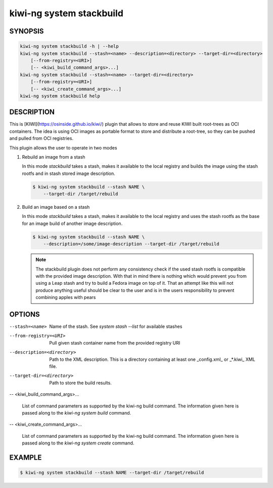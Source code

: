 kiwi-ng system stackbuild
=========================

SYNOPSIS
--------

.. code:: bash

   kiwi-ng system stackbuild -h | --help
   kiwi-ng system stackbuild --stash=<name> --description=<directory> --target-dir=<directory>
       [--from-registry=<URI>]
       [-- <kiwi_build_command_args>...]
   kiwi-ng system stackbuild --stash=<name> --target-dir=<directory>
       [--from-registry=<URI>]
       [-- <kiwi_create_command_args>...]
   kiwi-ng system stackbuild help

DESCRIPTION
-----------

This is [KIWI](https://osinside.github.io/kiwi/) plugin that allows to store
and reuse KIWI built root-trees as OCI containers. The idea is using OCI images
as portable format to store and distribute a root-tree, so they can be pushed
and pulled from OCI registries.

This plugin allows the user to operate in two modes

1. Rebuild an image from a stash

   In this mode `stackbuild` takes a stash, makes it available to the
   local registry and builds the image using the stash rootfs and
   in stash stored image description.

   .. code:: bash

      $ kiwi-ng system stackbuild --stash NAME \
          --target-dir /target/rebuild


2. Build an image based on a stash

   In this mode `stackbuild` takes a stash, makes it available to the
   local registry and uses the stash rootfs as the base for an image
   build of another image description.

   .. code:: bash

      $ kiwi-ng system stackbuild --stash NAME \
          --description=/some/image-description --target-dir /target/rebuild

   .. note::

      The stackbuild plugin does not perform any consistency check
      if the used stash rootfs is compatible with the provided image
      description. With that in mind there is nothing which would
      prevent you from using a Leap stash and try to build a Fedora
      image on top of it. That an attempt like this will not produce
      anything useful should be clear to the user and is in the
      users responsibility to prevent combining apples with pears

OPTIONS
-------

--stash=<name>

  Name of the stash. See `system stash --list` for available stashes

--from-registry=<URI>

  Pull given stash container name from the provided
  registry URI

--description=<directory>

  Path to the XML description. This is a directory containing at least
  one _config.xml_ or _*.kiwi_ XML file.

--target-dir=<directory>

  Path to store the build results.

-- <kiwi_build_command_args>...

  List of command parameters as supported by the kiwi-ng
  build command. The information given here is passed
  along to the `kiwi-ng system build` command.

-- <kiwi_create_command_args>...

  List of command parameters as supported by the kiwi-ng
  build command. The information given here is passed
  along to the `kiwi-ng system create` command.

EXAMPLE
-------

.. code:: bash

   $ kiwi-ng system stackbuild --stash NAME --target-dir /target/rebuild
